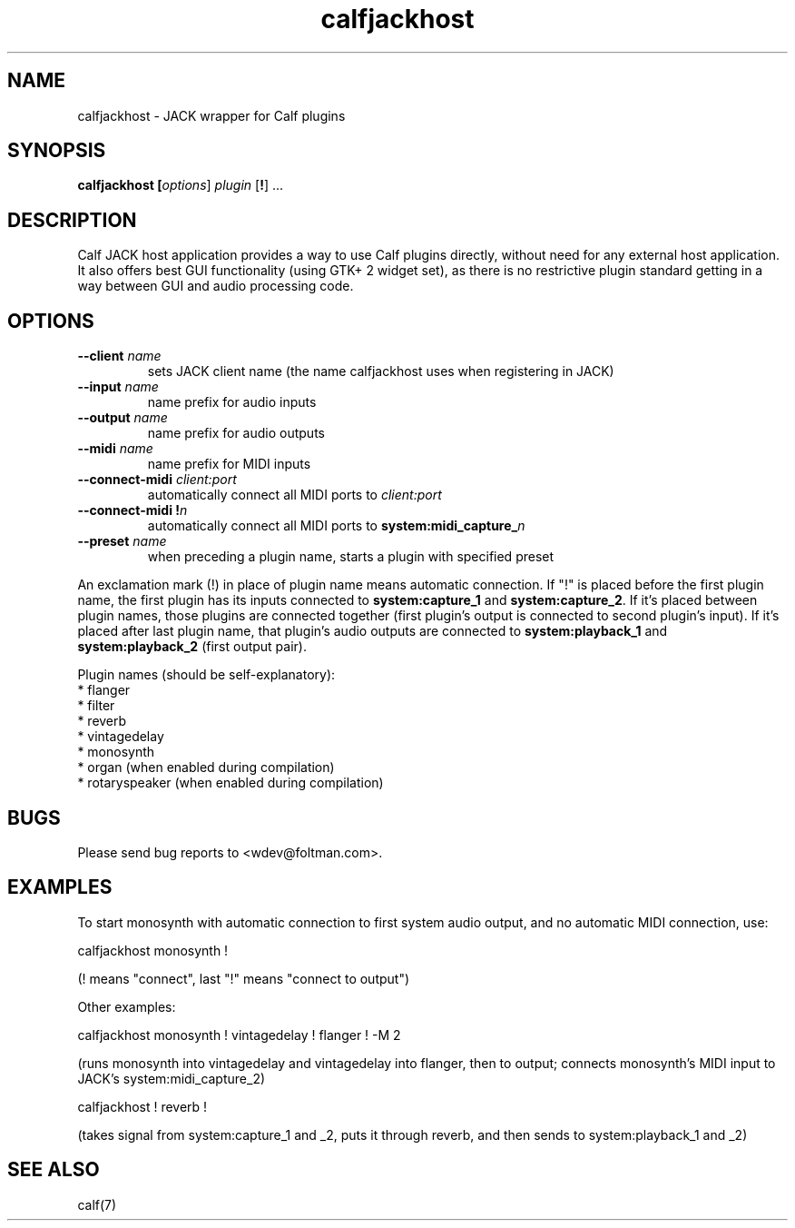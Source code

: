 .TH calfjackhost 1 2008-01-29
.SH NAME
calfjackhost \- JACK wrapper for Calf plugins
.SH SYNOPSIS
.B calfjackhost [\fIoptions\fR] \fIplugin\fR [\fB!\fR] ...
.br
.SH DESCRIPTION
Calf JACK host application provides a way to use Calf plugins directly, without need for any external host application. It also offers best GUI functionality (using GTK+ 2 widget set), as there is no restrictive plugin standard getting in a way between GUI and audio processing code.

.SH OPTIONS
.TP
\fB--client\fR \fIname\fR
sets JACK client name (the name calfjackhost uses when registering in JACK)
.TP
\fB--input\fR \fIname\fR
name prefix for audio inputs
.TP
\fB--output\fR \fIname\fR
name prefix for audio outputs
.TP
\fB--midi\fR \fIname\fR
name prefix for MIDI inputs
.TP
\fB--connect-midi\fR \fIclient:port\fR
automatically connect all MIDI ports to \fIclient:port\fR
.TP
\fB--connect-midi\fR \fB!\fIn\fR
automatically connect all MIDI ports to \fBsystem:midi_capture_\fIn\fR
.TP
\fB--preset\fR \fIname\fR
when preceding a plugin name, starts a plugin with specified preset
.PP
An exclamation mark (!) in place of plugin name means automatic connection. If "!" is placed before the first plugin name, the first plugin has its inputs connected to \fBsystem:capture_1\fR
and \fBsystem:capture_2\fR. If it's placed between plugin names, those plugins are connected together (first plugin's output is connected to second
plugin's input). If it's placed after last plugin name, that plugin's audio outputs are connected to \fBsystem:playback_1\fR and \fBsystem:playback_2\fR
(first output pair). 

Plugin names (should be self-explanatory):
 * flanger
 * filter
 * reverb
 * vintagedelay
 * monosynth
 * organ (when enabled during compilation)
 * rotaryspeaker (when enabled during compilation)

.SH BUGS
Please send bug reports to <wdev@foltman.com>.

.SH EXAMPLES

To start monosynth with automatic connection to first system audio output, and no automatic MIDI connection, use:

        calfjackhost monosynth !

(! means "connect", last "!" means "connect to output")

Other examples:

        calfjackhost monosynth ! vintagedelay ! flanger ! -M 2

(runs monosynth into vintagedelay and vintagedelay into flanger, then to
output; connects monosynth's MIDI input to JACK's system:midi_capture_2)

        calfjackhost ! reverb !

(takes signal from system:capture_1 and _2, puts it through reverb, and then
sends to system:playback_1 and _2)

.SH "SEE ALSO"
calf(7)
